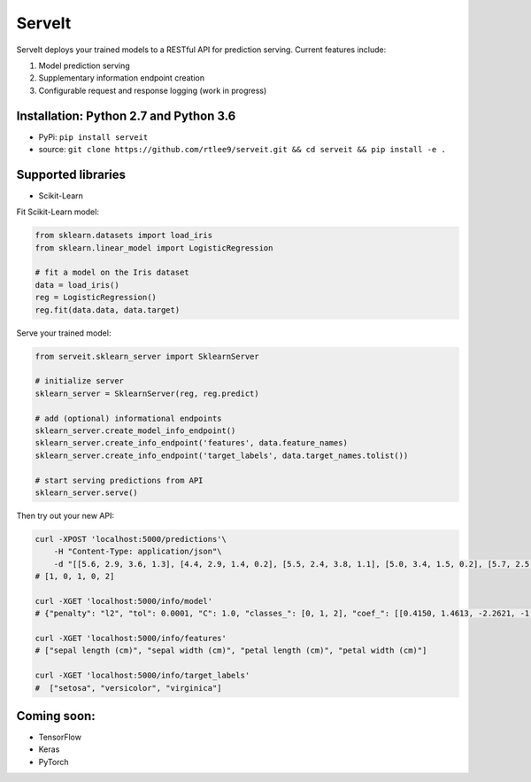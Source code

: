 ServeIt
=======

|Build Status| |PyPI version| |Python 2.7| |Python 3.7| |License|

ServeIt deploys your trained models to a RESTful API for prediction
serving. Current features include:

1. Model prediction serving
2. Supplementary information endpoint creation
3. Configurable request and response logging (work in progress)

Installation: Python 2.7 and Python 3.6
---------------------------------------

-  PyPi: ``pip install serveit``
-  source:
   ``git clone https://github.com/rtlee9/serveit.git && cd serveit && pip install -e .``

Supported libraries
-------------------

-  Scikit-Learn

Fit Scikit-Learn model:

.. code:: python

    from sklearn.datasets import load_iris
    from sklearn.linear_model import LogisticRegression

    # fit a model on the Iris dataset
    data = load_iris()
    reg = LogisticRegression()
    reg.fit(data.data, data.target)

Serve your trained model:

.. code:: python

    from serveit.sklearn_server import SklearnServer

    # initialize server
    sklearn_server = SklearnServer(reg, reg.predict)

    # add (optional) informational endpoints
    sklearn_server.create_model_info_endpoint()
    sklearn_server.create_info_endpoint('features', data.feature_names)
    sklearn_server.create_info_endpoint('target_labels', data.target_names.tolist())

    # start serving predictions from API
    sklearn_server.serve()

Then try out your new API:

.. code:: bash

    curl -XPOST 'localhost:5000/predictions'\
        -H "Content-Type: application/json"\
        -d "[[5.6, 2.9, 3.6, 1.3], [4.4, 2.9, 1.4, 0.2], [5.5, 2.4, 3.8, 1.1], [5.0, 3.4, 1.5, 0.2], [5.7, 2.5, 5.0, 2.0]]"
    # [1, 0, 1, 0, 2]

    curl -XGET 'localhost:5000/info/model'
    # {"penalty": "l2", "tol": 0.0001, "C": 1.0, "classes_": [0, 1, 2], "coef_": [[0.4150, 1.4613, -2.2621, -1.0291], ...], ...}

    curl -XGET 'localhost:5000/info/features'
    # ["sepal length (cm)", "sepal width (cm)", "petal length (cm)", "petal width (cm)"]

    curl -XGET 'localhost:5000/info/target_labels'
    #  ["setosa", "versicolor", "virginica"]

Coming soon:
------------

-  TensorFlow
-  Keras
-  PyTorch

.. |Build Status| image:: https://travis-ci.org/rtlee9/serveit.svg?branch=master
   :target: https://travis-ci.org/rtlee9/serveit
.. |PyPI version| image:: https://badge.fury.io/py/ServeIt.svg
   :target: https://badge.fury.io/py/ServeIt
.. |Python 2.7| image:: https://img.shields.io/badge/python-2.7-blue.svg
   :target: #installation-python-27-and-python-36
.. |Python 3.7| image:: https://img.shields.io/badge/python-3.6-blue.svg
   :target: #installation-python-27-and-python-36
.. |License| image:: https://img.shields.io/badge/license-MIT-blue.svg
   :target: LICENSE


